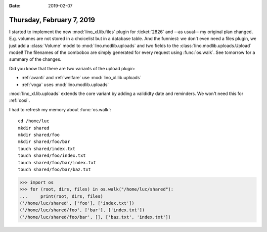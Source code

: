 :date: 2019-02-07

==========================
Thursday, February 7, 2019
==========================

I started to implement the new :mod:`lino_xl.lib.files` plugin for
:ticket:`2826` and --as usual-- my original plan changed. E.g. volumes are not
stored in a choicelist but in a database table. And the funniest: we don't even
need a files plugin, we just add a :class:`Volume` model to
:mod:`lino.modlib.uploads` and two fields to the
:class:`lino.modlib.uploads.Upload` model!  The filenames of the combobox are
simply generated for every request using :func:`os.walk`. See tomorrow for a
summary of the changes.

.. I  realized that the :mod:`lino_xl.lib.files` plugin will actually "collaborate"
   with the uploads plugin : when it is installed, an upload will have a third
   possibility.

Did you know that there are two variants of the upload plugin:

- :ref:`avanti` and :ref:`welfare` use :mod:`lino_xl.lib.uploads`
- :ref:`voga` uses :mod:`lino.modlib.uploads`

:mod:`lino_xl.lib.uploads` extends the core variant by adding a valididty date
and reminders.  We won't need this for :ref:`cosi`.


I had to refresh my memory about :func:`os.walk`::

    cd /home/luc
    mkdir shared
    mkdir shared/foo
    mkdir shared/foo/bar
    touch shared/index.txt
    touch shared/foo/index.txt
    touch shared/foo/bar/index.txt
    touch shared/foo/bar/baz.txt


>>> import os
>>> for (root, dirs, files) in os.walk("/home/luc/shared"):
...     print(root, dirs, files)
('/home/luc/shared', ['foo'], ['index.txt'])
('/home/luc/shared/foo', ['bar'], ['index.txt'])
('/home/luc/shared/foo/bar', [], ['baz.txt', 'index.txt'])


